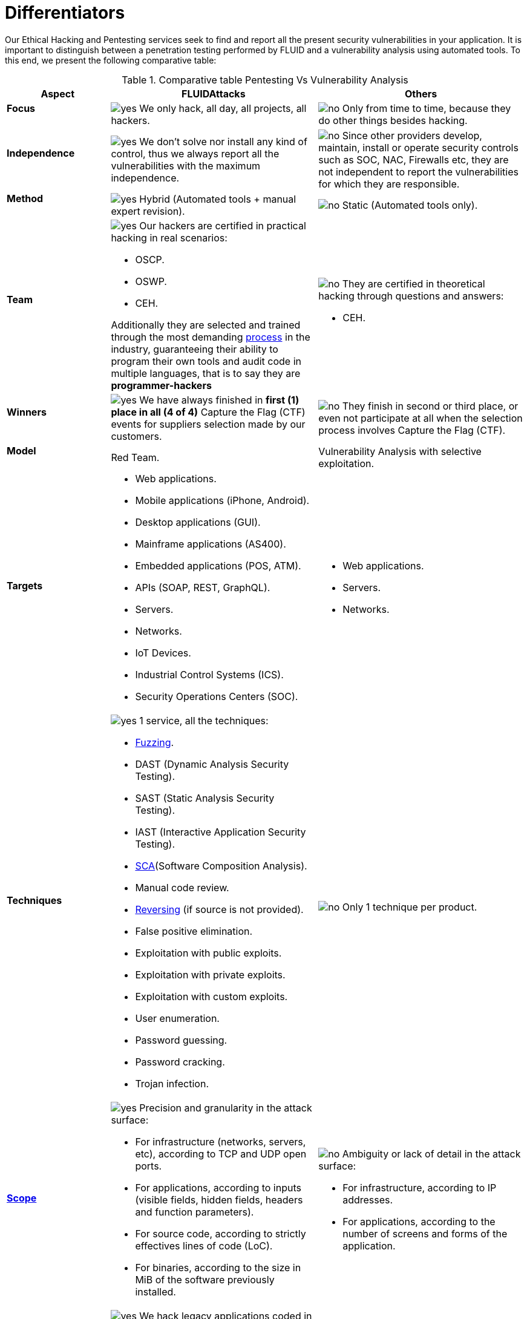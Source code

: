 :slug: services/differentiators/
:category: services
:description: Our Ethical Hacking and Pentesting services seek to find and report all the present security vulnerabilities in your application. It is important to distinguish between a penetration testing performed by FLUID and a vulnerability analysis using automated tools.
:keywords: FLUID, Ethical Hacking, Pentesting, Analysis, Vulnerabilities, Comparison.
:translate: servicios/diferenciadores/
:yes: image:yes.png[yes]
:no: image:no.png[no]

= Differentiators

{description} To this end, we present the following comparative table:

.Comparative table Pentesting Vs Vulnerability Analysis
[role="tb-fluid tb-row"]
[cols="1,2,2", options="header"]
|====
| Aspect
| FLUIDAttacks
| Others

a|==== Focus 
| {yes} We only hack, all day, all projects, all hackers.
| {no} Only from time to time, 
because they do other things besides hacking.

a|==== Independence
| {yes} We don't solve nor install any kind of control, 
thus we always report all the vulnerabilities with the maximum independence.
| {no} Since other providers develop, maintain, install 
or operate security controls such as +SOC+, +NAC+, +Firewalls+ etc, 
they are not independent to report the vulnerabilities 
for which they are responsible.

a|==== Method
| {yes} Hybrid (Automated tools + manual expert revision).
| {no} Static (Automated tools only).

a|==== Team
a|{yes} Our hackers are certified in practical hacking in real scenarios:

* +OSCP+.
* +OSWP+.
* +CEH+. 

Additionally they are selected and trained through the most demanding
[button]#link:../../careers/[process]# in the industry, 
guaranteeing  their ability to program their own tools 
and audit code in multiple languages, that is to say 
they are *programmer-hackers*

a|{no} They are certified in theoretical hacking 
through questions and answers:

* +CEH+.

a|==== Winners
a|{yes} We have always finished in *first (1) place in all (4 of 4)*  
Capture the Flag (+CTF+) events for suppliers selection 
made by our customers.
a|{no} They finish in second or third place, 
or even not participate at all 
when the selection process involves Capture the Flag (+CTF+).

a|==== Model
| +Red Team+.
| Vulnerability Analysis with selective exploitation.

a|==== Targets
a|* Web applications.
* Mobile applications (iPhone, Android).
* Desktop applications (+GUI+).
* Mainframe applications (+AS400+).
* Embedded applications (+POS+, +ATM+).
* +APIs+ (+SOAP+, +REST+, +GraphQL+).
* Servers.
* Networks.
* +IoT+ Devices.
* Industrial Control Systems (+ICS+).
* Security Operations Centers (+SOC+).
a|* Web applications.
* Servers.
* Networks.

a|==== Techniques
a|{yes} 1 service, all the techniques:

* link:../../blog/fuzzy-bugs-online/[Fuzzing].
* +DAST+ (Dynamic Analysis Security Testing).
* +SAST+ (Static Analysis Security Testing).
* +IAST+ (Interactive Application Security Testing).
* link:../../blog/stand-shoulders-giants/[+SCA+](Software Composition Analysis).
* Manual code review.
* link:../../blog/reversing-mortals/[Reversing] (if source is not provided).
* False positive elimination.
* Exploitation with public exploits.
* Exploitation with private exploits.
* Exploitation with custom exploits.
* User enumeration.
* Password guessing.
* Password cracking.
* Trojan infection.
| {no} Only 1 technique per product.

a|==== link:../../blog/delimit-ethical-hacking/[Scope]
a|{yes} Precision and granularity in the attack surface:

* For infrastructure (networks, servers, etc), 
according to +TCP+ and +UDP+ open ports.
* For applications, according to inputs
(visible fields, hidden fields, headers and function parameters).
* For source code, according to strictly effectives lines of code (+LoC+).
* For binaries, according to the size in +MiB+ 
of the software previously installed.
a|{no} Ambiguity or lack of detail in the attack surface:

* For infrastructure, according to +IP+ addresses.
* For applications, according to the number of screens 
and forms of the application.

a|==== Legacy Languages
a|{yes} We hack legacy applications coded in old-established languages, such as:

* +COBOL+. 
* +RPG+.
* +PL1+.
* +TAL+.
| {no} No support.

a|==== Development Method
a|{yes} Integrable with any development method, such as:

* Waterfall.
* Agile.
* +DevOps+. 

[button]#link:../../services/continuous-hacking/[Continuous Hacking]#, 
[button]#link:../../products/integrates/[Integrates]# 
and [button]#link:../../products/asserts/[Asserts]#
fit perfect for the last 2 use cases.
a|{no} Integrable with a single development method:

* Waterfall.

a|==== Environments
a|* Integration: 
[button]#link:../../services/continuous-hacking/[Continuous Hacking]# 
and [button]#link:../../products/asserts/[Asserts]#
fit perfectly in this use case.
* Staging.
* Production.
a|* Staging.
* Production.

a|==== Windows
a|{yes} In the [button]#link:../../services/continuous-hacking/[Continuous Hacking]# 
service environments:

* Can constantly change.
* Not necessarily are frozen.
* Windows are not required for hacking.
| {no} Frozen environments and test windows are required.

a|==== Coverage
a|{yes} Known:

* In fixed scopes, it is agreed the exact part of the attack surface 
that will be verified and its proportion with respect to the total.

* In variable scopes, the exact part of the attack surface 
that was verified and its proportion 
with respect to the total is reported at the end.
| {no} Unknown, because they never accurately report 
what was tested and what was not.

a|==== Profiling
| {yes} You decide the security requirements that we will check 
during the hacking service 
through our product [button]#link:../../products/rules/[Rules]#. 
| {no} Non parameterizable. 

a|==== Strictness
| {yes} You will know the exact strictness of the hacking
(For inspected and non inspected 
link:#profiling[profiled] requirements).
| {no} Unknown.

a|==== Finding Types
a|* Of a specific business impact.
* Insecure programming practices.
* Alignment with security standards and regulations.
a|* Based on signatures.
* Syntax-based.

a|==== Type of Evidences
a|{yes} Some of the most relevant evidences are:

* Images of the attack with explanatory annotations.
* Animated +GIFs+ of the attack 
(link:../../products/integrates/#vulnerability-evidences[example]).
a|{no} In the case of other suppliers:

* Images without annotations.
* Copy-paste of tools outcome without
discarding false positives through attacks.

a|==== Zero Day Vulnerabilities
| {yes}
| {no}

a|==== False Positives
| {yes} 0%
| {no} ~20%

a|==== Exploitation
a|{yes} As long as we have: 

* An available environment. 
* The appropriate authorization.
| {no} Without possibilities of create and execute exploits.

a|==== Custom Exploits
| {yes} Using our own exploitation engine
[button]#link:../../products/asserts/[Asserts]# 
(link:../../products/integrates/#exploit[example]).
| {no}

a|==== link:../../blog/protect-organization-hacker-lamer/#diagram[Correlation]
| {yes} By combining vulnerabilities +A+ and +B+ we are able to find 
a new vulnerability +C+ of greater impact which may compromise more registers.
| {no} Only detects vulnerabilities +A+ and +B+ but it's not able to correlate them. 

a|==== Infection
| {yes} In our [button]#link:../../services/one-shot-hacking/[One shot hacking]# 
service we infect stations and critical servers 
using our custom cyberweapon
[button]#link:../../products/commands/[Commands]#.
| {no} Don't infect or dispose of custom cyberweapons.

a|==== Compromised Records
a|{yes} After discover a vulnerability and exploit it, 
we extract the business critical information 
which evidences a high impact allowing us to show 
the severity of a vulnerability withouth regarding the technical aspect:

* Users.
* Passwords.
* Wages.
* Personal IDs.
* Credit card numbers.
* Files in hard disk.
* Central repositories without password.

link:../../products/integrates/#compromised-records[Example].
| {no} No record extraction

a|==== Cycles
| {yes} Multiple cycles in our service 
[button]#link:../../services/continuous-hacking/[Continuous Hacking]#.
| {no}  Only 1.

a|==== link:../../blog/replaced-machines/[Leaks]
| {yes} 0% on the agreed link:#scope[scope].
| {no} ~65% on the agreed link:#scope[scope].

a|==== Remediation
a|* During the project you can request clarifications 
directly to our hackers via
[button]#link:../../products/integrates/[Integrates]# 
(link:../../products/integrates/#doubts-regarding-the-vulnerabilities[example]).
* You can use our detailed remediation guides via
[button]#link:../../products/defends/[Defends]#.
| {no} No support during remediation phase.

a|==== Deliverables
a|{yes} Real-time documentation web system
[button]#link:../../products/integrates/[Integrates]# 
which allows our customers to auto generate and supervise 
every system since day 1 of the project:

* Executive report in +PDF+ (link:../../products/integrates/#generate-executive-reports[example]).
* Technical report in +XLS+.
* Technical report in +PDF+ (link:../../products/integrates/#generate-technical-reports[example]).
* Graphics on the security of the system (link:../../products/integrates/#project-status-graphs[example]).
* Metrics on the security of the system (link:../../products/integrates/#project-statistics[example]).

a|{no} Available only at the end of the project due to 
its manual elaboration.

* Word document.
* Tool reports without discarding false positives.

a|==== End
|{yes} Our service ends when the agreed scope is reached, 
without prices augmentation
|{no} The service ends when the agreed time runs out, 
therefore the scope and coverage of the hack 
are indeterminate at the end of the service.

a|==== Pricing
| {yes} Fixed according to the agreed scope.
| {no} Variable (time and materials).

|====
